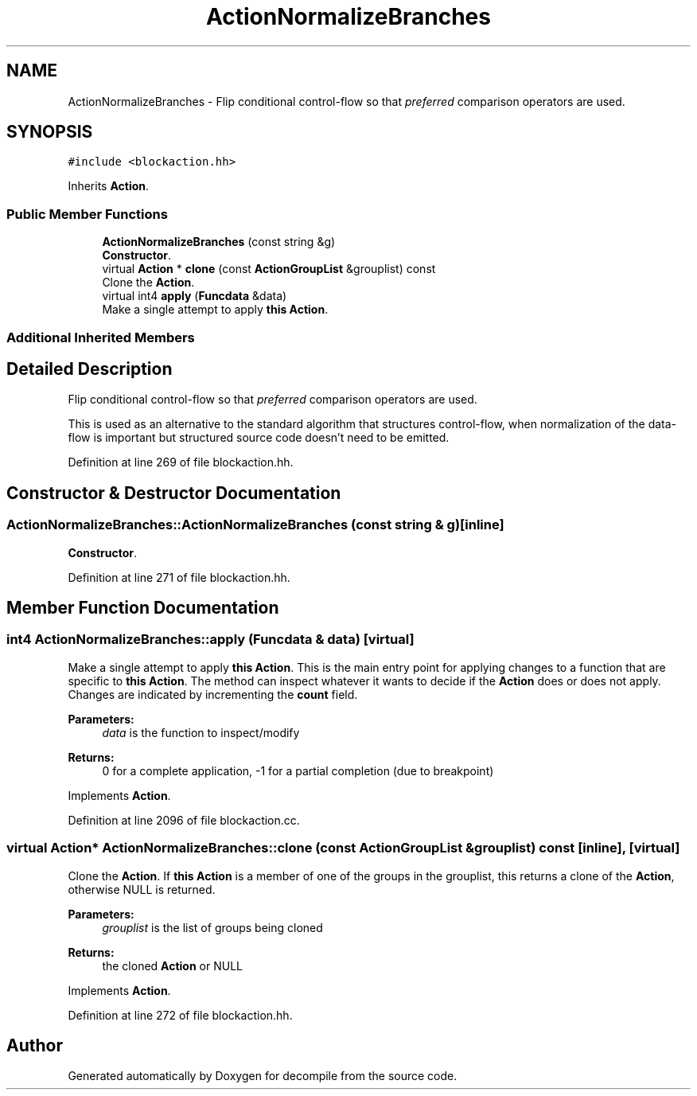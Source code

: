 .TH "ActionNormalizeBranches" 3 "Sun Apr 14 2019" "decompile" \" -*- nroff -*-
.ad l
.nh
.SH NAME
ActionNormalizeBranches \- Flip conditional control-flow so that \fIpreferred\fP comparison operators are used\&.  

.SH SYNOPSIS
.br
.PP
.PP
\fC#include <blockaction\&.hh>\fP
.PP
Inherits \fBAction\fP\&.
.SS "Public Member Functions"

.in +1c
.ti -1c
.RI "\fBActionNormalizeBranches\fP (const string &g)"
.br
.RI "\fBConstructor\fP\&. "
.ti -1c
.RI "virtual \fBAction\fP * \fBclone\fP (const \fBActionGroupList\fP &grouplist) const"
.br
.RI "Clone the \fBAction\fP\&. "
.ti -1c
.RI "virtual int4 \fBapply\fP (\fBFuncdata\fP &data)"
.br
.RI "Make a single attempt to apply \fBthis\fP \fBAction\fP\&. "
.in -1c
.SS "Additional Inherited Members"
.SH "Detailed Description"
.PP 
Flip conditional control-flow so that \fIpreferred\fP comparison operators are used\&. 

This is used as an alternative to the standard algorithm that structures control-flow, when normalization of the data-flow is important but structured source code doesn't need to be emitted\&. 
.PP
Definition at line 269 of file blockaction\&.hh\&.
.SH "Constructor & Destructor Documentation"
.PP 
.SS "ActionNormalizeBranches::ActionNormalizeBranches (const string & g)\fC [inline]\fP"

.PP
\fBConstructor\fP\&. 
.PP
Definition at line 271 of file blockaction\&.hh\&.
.SH "Member Function Documentation"
.PP 
.SS "int4 ActionNormalizeBranches::apply (\fBFuncdata\fP & data)\fC [virtual]\fP"

.PP
Make a single attempt to apply \fBthis\fP \fBAction\fP\&. This is the main entry point for applying changes to a function that are specific to \fBthis\fP \fBAction\fP\&. The method can inspect whatever it wants to decide if the \fBAction\fP does or does not apply\&. Changes are indicated by incrementing the \fBcount\fP field\&. 
.PP
\fBParameters:\fP
.RS 4
\fIdata\fP is the function to inspect/modify 
.RE
.PP
\fBReturns:\fP
.RS 4
0 for a complete application, -1 for a partial completion (due to breakpoint) 
.RE
.PP

.PP
Implements \fBAction\fP\&.
.PP
Definition at line 2096 of file blockaction\&.cc\&.
.SS "virtual \fBAction\fP* ActionNormalizeBranches::clone (const \fBActionGroupList\fP & grouplist) const\fC [inline]\fP, \fC [virtual]\fP"

.PP
Clone the \fBAction\fP\&. If \fBthis\fP \fBAction\fP is a member of one of the groups in the grouplist, this returns a clone of the \fBAction\fP, otherwise NULL is returned\&. 
.PP
\fBParameters:\fP
.RS 4
\fIgrouplist\fP is the list of groups being cloned 
.RE
.PP
\fBReturns:\fP
.RS 4
the cloned \fBAction\fP or NULL 
.RE
.PP

.PP
Implements \fBAction\fP\&.
.PP
Definition at line 272 of file blockaction\&.hh\&.

.SH "Author"
.PP 
Generated automatically by Doxygen for decompile from the source code\&.
